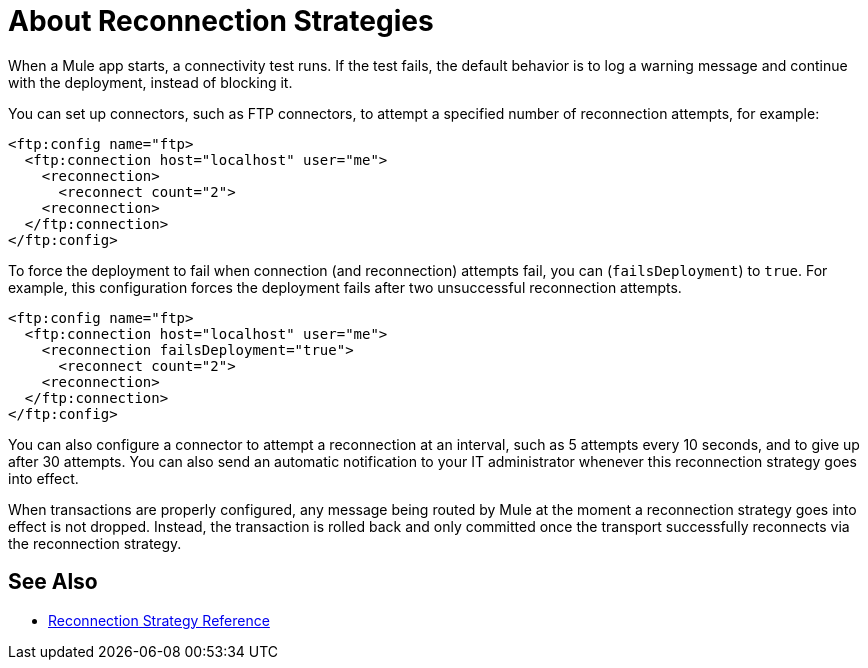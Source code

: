 = About Reconnection Strategies
:keywords: anypoint, studio, reconnection strategies, reconnection strategy, retry policies, retry

When a Mule app starts, a connectivity test runs. If the test fails, the default behavior is to log a warning message and continue with the deployment, instead of blocking it.

You can set up connectors, such as FTP connectors, to attempt a specified number of reconnection  attempts, for example:

----
<ftp:config name="ftp>
  <ftp:connection host="localhost" user="me">
    <reconnection>
      <reconnect count="2">
    <reconnection>
  </ftp:connection>
</ftp:config>
----

To force the deployment to fail when connection (and reconnection) attempts fail, you can  (`failsDeployment`) to `true`. For example, this configuration forces the deployment fails after two unsuccessful reconnection attempts.

----
<ftp:config name="ftp>
  <ftp:connection host="localhost" user="me">
    <reconnection failsDeployment="true">
      <reconnect count="2">
    <reconnection>
  </ftp:connection>
</ftp:config>
----

You can also configure a connector to attempt a reconnection at an interval, such as 5 attempts every 10 seconds, and to give up after 30 attempts. You can also send an automatic notification to your IT administrator whenever this reconnection strategy goes into effect.

When transactions are properly configured, any message being routed by Mule at the moment a reconnection strategy goes into effect is not dropped. Instead, the transaction is rolled back and only committed once the transport successfully reconnects via the reconnection strategy.

== See Also

* link:/mule-user-guide/v/4.0/reconnection-strategy-reference[Reconnection Strategy Reference]
// COMBAK: Enable transactions when available * link:/mule-user-guide/v/4.0/transactions-concept[About Transactions]
